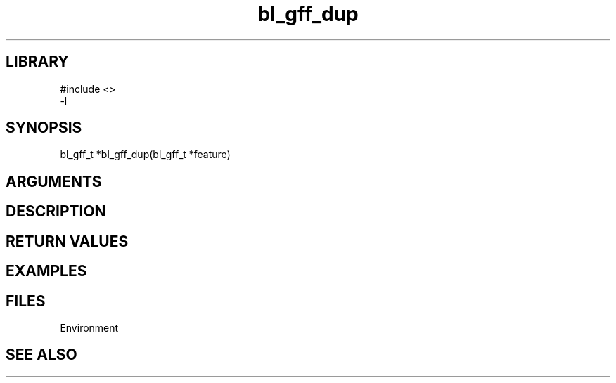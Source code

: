 \" Generated by c2man from bl_gff_dup.c
.TH bl_gff_dup 3

.SH LIBRARY
\" Indicate #includes, library name, -L and -l flags
.nf
.na
#include <>
-l
.ad
.fi

\" Convention:
\" Underline anything that is typed verbatim - commands, etc.
.SH SYNOPSIS
.PP
.nf
.na
bl_gff_t    *bl_gff_dup(bl_gff_t *feature)
.ad
.fi

.SH ARGUMENTS
.nf
.na

.ad
.fi

.SH DESCRIPTION


.SH RETURN VALUES


.SH EXAMPLES
.nf
.na

.ad
.fi

.SH FILES


Environment

.SH SEE ALSO


